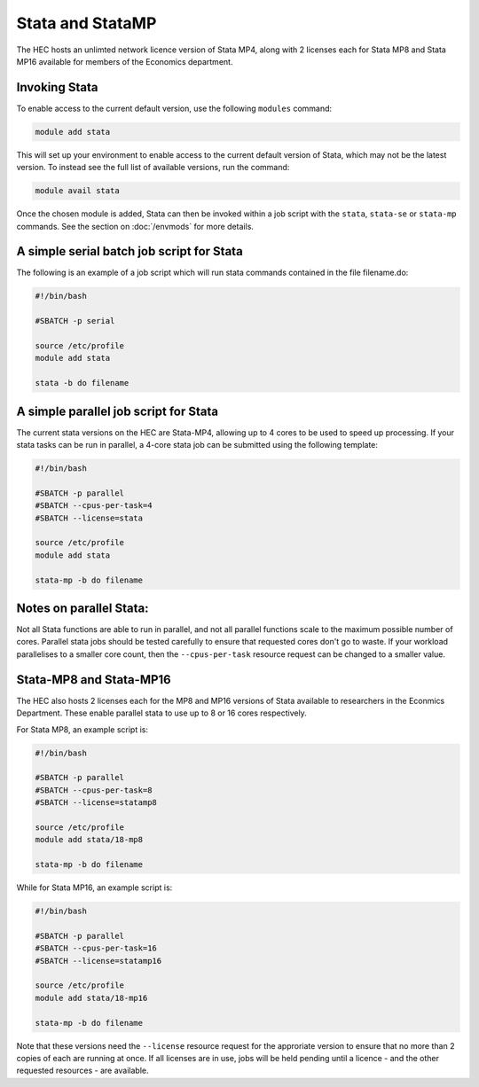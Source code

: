Stata and StataMP
=================

The HEC hosts an unlimted network licence version of Stata MP4, along
with 2 licenses each for Stata MP8 and Stata MP16 available
for members of the Economics department.

Invoking Stata
--------------

To enable access to the current default version, use the following 
``modules`` command:

.. code-block:: console

   module add stata

This will set up your environment to enable access to the current default 
version of Stata, which may not be the latest version. To instead see the 
full list of available versions, run the command:

.. code-block:: console

  module avail stata

Once the chosen module is added, Stata can then be invoked within a job 
script with the ``stata``, ``stata-se`` or ``stata-mp`` commands. See the section on 
:doc:`/envmods` for more details.

A simple serial batch job script for Stata
------------------------------------------

The following is an example of a job script which will run 
stata commands contained in the file filename.do:

.. code-block:: bash

  #!/bin/bash

  #SBATCH -p serial

  source /etc/profile
  module add stata

  stata -b do filename

A simple parallel job script for Stata
--------------------------------------

The current stata versions on the HEC are Stata-MP4, allowing up to 4 cores 
to be used to speed up processing. If your stata tasks can be run in parallel, 
a 4-core stata job can be submitted using the following template:

.. code-block:: bash

  #!/bin/bash

  #SBATCH -p parallel
  #SBATCH --cpus-per-task=4
  #SBATCH --license=stata

  source /etc/profile
  module add stata

  stata-mp -b do filename

Notes on parallel Stata:
-----------------------

Not all Stata functions are able to run in parallel, and not all parallel functions
scale to the maximum possible number of cores. Parallel stata jobs should be tested
carefully to ensure that requested cores don't go to waste. If your workload parallelises
to a smaller core count, then the ``--cpus-per-task`` resource request can be changed
to a smaller value.

Stata-MP8 and Stata-MP16
------------------------

The HEC also hosts 2 licenses each for the MP8 and MP16 versions 
of Stata available to researchers in the Econmics Department. 
These enable parallel stata to use up to 8 or 16 cores 
respectively. 

For Stata MP8, an example script is:

.. code-block:: bash

  #!/bin/bash

  #SBATCH -p parallel
  #SBATCH --cpus-per-task=8
  #SBATCH --license=statamp8

  source /etc/profile
  module add stata/18-mp8

  stata-mp -b do filename

While for Stata MP16, an example script is:

.. code-block:: bash

  #!/bin/bash

  #SBATCH -p parallel
  #SBATCH --cpus-per-task=16
  #SBATCH --license=statamp16

  source /etc/profile
  module add stata/18-mp16

  stata-mp -b do filename

Note that these versions need the ``--license`` resource request for the approriate
version to ensure that no more than 2 copies of each are running at once. If all
licenses are in use, jobs will be held pending until a licence - and the other requested
resources - are available.

